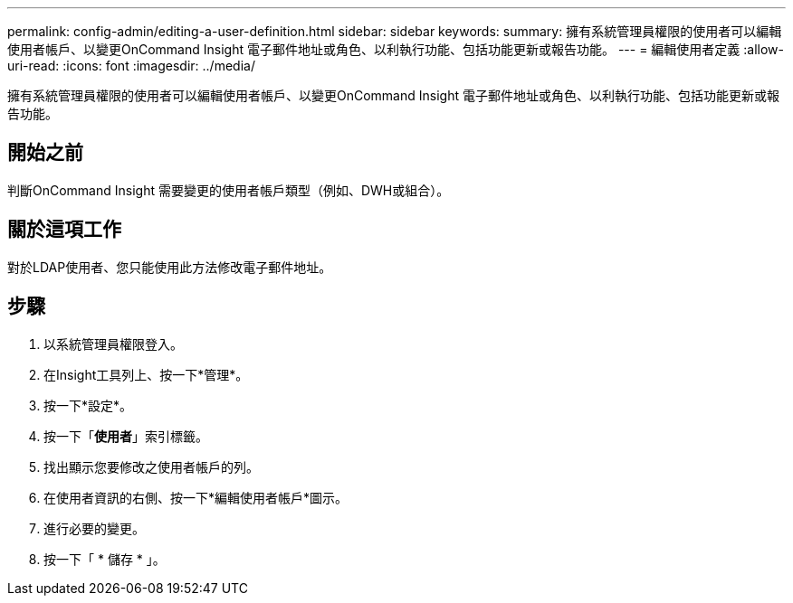 ---
permalink: config-admin/editing-a-user-definition.html 
sidebar: sidebar 
keywords:  
summary: 擁有系統管理員權限的使用者可以編輯使用者帳戶、以變更OnCommand Insight 電子郵件地址或角色、以利執行功能、包括功能更新或報告功能。 
---
= 編輯使用者定義
:allow-uri-read: 
:icons: font
:imagesdir: ../media/


[role="lead"]
擁有系統管理員權限的使用者可以編輯使用者帳戶、以變更OnCommand Insight 電子郵件地址或角色、以利執行功能、包括功能更新或報告功能。



== 開始之前

判斷OnCommand Insight 需要變更的使用者帳戶類型（例如、DWH或組合）。



== 關於這項工作

對於LDAP使用者、您只能使用此方法修改電子郵件地址。



== 步驟

. 以系統管理員權限登入。
. 在Insight工具列上、按一下*管理*。
. 按一下*設定*。
. 按一下「*使用者*」索引標籤。
. 找出顯示您要修改之使用者帳戶的列。
. 在使用者資訊的右側、按一下*編輯使用者帳戶*圖示。
. 進行必要的變更。
. 按一下「 * 儲存 * 」。

